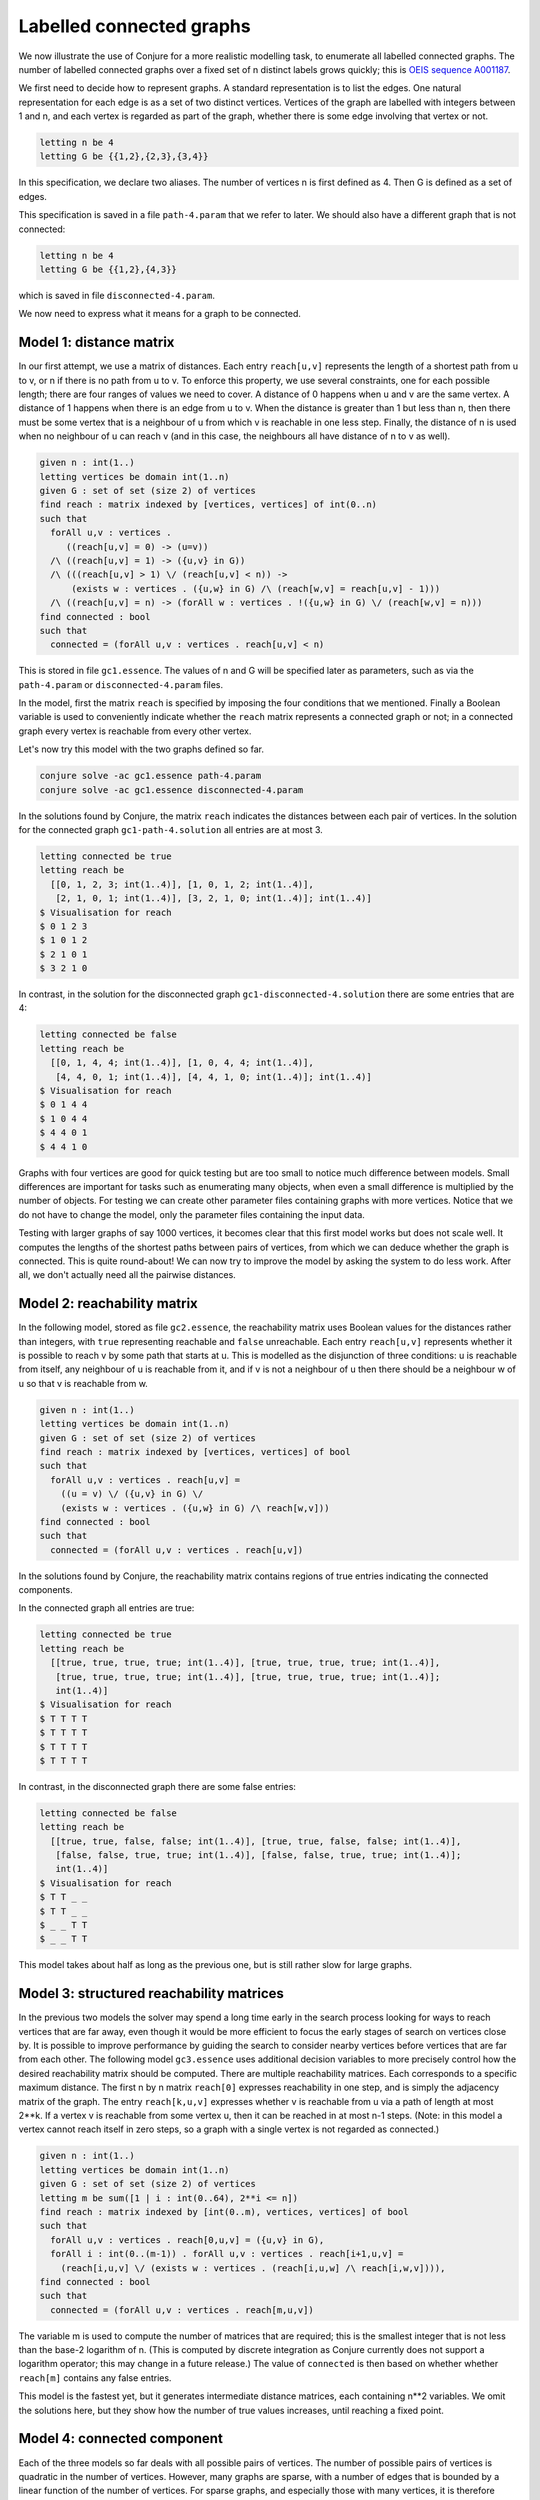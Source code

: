 
.. _tut_cg:

Labelled connected graphs
-------------------------

We now illustrate the use of Conjure for a more realistic modelling task, to enumerate all labelled connected graphs.
The number of labelled connected graphs over a fixed set of n distinct labels grows quickly; this is `OEIS sequence A001187 <http://oeis.org/A001187>`_.

We first need to decide how to represent graphs.
A standard representation is to list the edges.
One natural representation for each edge is as a set of two distinct vertices.
Vertices of the graph are labelled with integers between 1 and n, and each vertex is regarded as part of the graph, whether there is some edge involving that vertex or not.

.. code-block:: essence

   letting n be 4
   letting G be {{1,2},{2,3},{3,4}}

In this specification, we declare two aliases.
The number of vertices n is first defined as 4.
Then G is defined as a set of edges.

This specification is saved in a file ``path-4.param`` that we refer to later.
We should also have a different graph that is not connected:

.. code-block:: essence

   letting n be 4
   letting G be {{1,2},{4,3}}

which is saved in file ``disconnected-4.param``.

We now need to express what it means for a graph to be connected.


Model 1: distance matrix
~~~~~~~~~~~~~~~~~~~~~~~~

In our first attempt, we use a matrix of distances.
Each entry ``reach[u,v]`` represents the length of a shortest path from u to v, or n if there is no path from u to v.
To enforce this property, we use several constraints, one for each possible length; there are four ranges of values we need to cover.
A distance of 0 happens when u and v are the same vertex.
A distance of 1 happens when there is an edge from u to v.
When the distance is greater than 1 but less than n, then there must be some vertex that is a neighbour of u from which v is reachable in one less step.
Finally, the distance of n is used when no neighbour of u can reach v (and in this case, the neighbours all have distance of n to v as well).

.. code-block:: essence

   given n : int(1..)
   letting vertices be domain int(1..n)
   given G : set of set (size 2) of vertices
   find reach : matrix indexed by [vertices, vertices] of int(0..n)
   such that
     forAll u,v : vertices .
        ((reach[u,v] = 0) -> (u=v))
     /\ ((reach[u,v] = 1) -> ({u,v} in G))
     /\ (((reach[u,v] > 1) \/ (reach[u,v] < n)) ->
         (exists w : vertices . ({u,w} in G) /\ (reach[w,v] = reach[u,v] - 1)))
     /\ ((reach[u,v] = n) -> (forAll w : vertices . !({u,w} in G) \/ (reach[w,v] = n)))
   find connected : bool
   such that
     connected = (forAll u,v : vertices . reach[u,v] < n)

This is stored in file ``gc1.essence``.
The values of n and G will be specified later as parameters, such as via the ``path-4.param`` or ``disconnected-4.param`` files.

In the model, first the matrix ``reach`` is specified by imposing the four conditions that we mentioned.
Finally a Boolean variable is used to conveniently indicate whether the ``reach`` matrix represents a connected graph or not; in a connected graph every vertex is reachable from every other vertex.

Let's now try this model with the two graphs defined so far.

.. code-block:: bash

    conjure solve -ac gc1.essence path-4.param
    conjure solve -ac gc1.essence disconnected-4.param

In the solutions found by Conjure, the matrix ``reach`` indicates the distances between each pair of vertices.
In the solution for the connected graph ``gc1-path-4.solution`` all entries are at most 3.

.. code-block:: essence

   letting connected be true
   letting reach be
     [[0, 1, 2, 3; int(1..4)], [1, 0, 1, 2; int(1..4)],
      [2, 1, 0, 1; int(1..4)], [3, 2, 1, 0; int(1..4)]; int(1..4)]
   $ Visualisation for reach
   $ 0 1 2 3
   $ 1 0 1 2
   $ 2 1 0 1
   $ 3 2 1 0

In contrast, in the solution for the disconnected graph ``gc1-disconnected-4.solution`` there are some entries that are 4:

.. code-block:: essence

   letting connected be false
   letting reach be
     [[0, 1, 4, 4; int(1..4)], [1, 0, 4, 4; int(1..4)],
      [4, 4, 0, 1; int(1..4)], [4, 4, 1, 0; int(1..4)]; int(1..4)]
   $ Visualisation for reach
   $ 0 1 4 4
   $ 1 0 4 4
   $ 4 4 0 1
   $ 4 4 1 0

Graphs with four vertices are good for quick testing but are too small to notice much difference between models.
Small differences are important for tasks such as enumerating many objects, when even a small difference is multiplied by the number of objects.
For testing we can create other parameter files containing graphs with more vertices.
Notice that we do not have to change the model, only the parameter files containing the input data.

Testing with larger graphs of say 1000 vertices, it becomes clear that this first model works but does not scale well.
It computes the lengths of the shortest paths between pairs of vertices, from which we can deduce whether the graph is connected.
This is quite round-about!
We can now try to improve the model by asking the system to do less work.
After all, we don't actually need all the pairwise distances.


Model 2: reachability matrix
~~~~~~~~~~~~~~~~~~~~~~~~~~~~

In the following model, stored as file ``gc2.essence``, the reachability matrix uses Boolean values for the distances rather than integers, with ``true`` representing reachable and ``false`` unreachable.
Each entry ``reach[u,v]`` represents whether it is possible to reach v by some path that starts at u.
This is modelled as the disjunction of three conditions: u is reachable from itself, any neighbour of u is reachable from it, and if v is not a neighbour of u then there should be a neighbour w of u so that v is reachable from w.

.. code-block:: essence

   given n : int(1..)
   letting vertices be domain int(1..n)
   given G : set of set (size 2) of vertices
   find reach : matrix indexed by [vertices, vertices] of bool
   such that
     forAll u,v : vertices . reach[u,v] =
       ((u = v) \/ ({u,v} in G) \/
       (exists w : vertices . ({u,w} in G) /\ reach[w,v]))
   find connected : bool
   such that
     connected = (forAll u,v : vertices . reach[u,v])

In the solutions found by Conjure, the reachability matrix contains regions of true entries indicating the connected components.

In the connected graph all entries are true:

.. code-block:: essence

   letting connected be true
   letting reach be
     [[true, true, true, true; int(1..4)], [true, true, true, true; int(1..4)],
      [true, true, true, true; int(1..4)], [true, true, true, true; int(1..4)];
      int(1..4)]
   $ Visualisation for reach
   $ T T T T
   $ T T T T
   $ T T T T
   $ T T T T

In contrast, in the disconnected graph there are some false entries:

.. code-block:: essence

   letting connected be false
   letting reach be
     [[true, true, false, false; int(1..4)], [true, true, false, false; int(1..4)],
      [false, false, true, true; int(1..4)], [false, false, true, true; int(1..4)];
      int(1..4)]
   $ Visualisation for reach
   $ T T _ _
   $ T T _ _
   $ _ _ T T
   $ _ _ T T

This model takes about half as long as the previous one, but is still rather slow for large graphs.


Model 3: structured reachability matrices
~~~~~~~~~~~~~~~~~~~~~~~~~~~~~~~~~~~~~~~~~

In the previous two models the solver may spend a long time early in the search process looking for ways to reach vertices that are far away, even though it would be more efficient to focus the early stages of search on vertices close by.
It is possible to improve performance by guiding the search to consider nearby vertices before vertices that are far from each other.
The following model ``gc3.essence`` uses additional decision variables to more precisely control how the desired reachability matrix should be computed.
There are multiple reachability matrices.
Each corresponds to a specific maximum distance.
The first n by n matrix ``reach[0]`` expresses reachability in one step, and is simply the adjacency matrix of the graph.
The entry ``reach[k,u,v]`` expresses whether v is reachable from u via a path of length at most 2**k.
If a vertex v is reachable from some vertex u, then it can be reached in at most n-1 steps.
(Note: in this model a vertex cannot reach itself in zero steps, so a graph with a single vertex is not regarded as connected.)

.. code-block:: essence

   given n : int(1..)
   letting vertices be domain int(1..n)
   given G : set of set (size 2) of vertices
   letting m be sum([1 | i : int(0..64), 2**i <= n])
   find reach : matrix indexed by [int(0..m), vertices, vertices] of bool
   such that
     forAll u,v : vertices . reach[0,u,v] = ({u,v} in G),
     forAll i : int(0..(m-1)) . forAll u,v : vertices . reach[i+1,u,v] =
       (reach[i,u,v] \/ (exists w : vertices . (reach[i,u,w] /\ reach[i,w,v]))),
   find connected : bool
   such that
     connected = (forAll u,v : vertices . reach[m,u,v])

The variable m is used to compute the number of matrices that are required; this is the smallest integer that is not less than the base-2 logarithm of n.
(This is computed by discrete integration as Conjure currently does not support a logarithm operator; this may change in a future release.)
The value of ``connected`` is then based on whether whether ``reach[m]`` contains any false entries.

This model is the fastest yet, but it generates intermediate distance matrices, each containing n**2 variables.
We omit the solutions here, but they show how the number of true values increases, until reaching a fixed point.


Model 4: connected component
~~~~~~~~~~~~~~~~~~~~~~~~~~~~

Each of the three models so far deals with all possible pairs of vertices.
The number of possible pairs of vertices is quadratic in the number of vertices.
However, many graphs are sparse, with a number of edges that is bounded by a linear function of the number of vertices.
For sparse graphs, and especially those with many vertices, it is therefore important to only consider the edges that are present rather than all possible pairs of vertices.
The next model ``gc4.essence`` uses this insight, and is indeed faster than any of the three previous ones.

The model builds on the fact that a graph is disconnected if, and only if, its vertices can be partitioned into two sets, with no edges between vertices in the two different sets.
Here C is used to indicate a subset of the vertices.
There are three constraints.
The first is that C must contain some vertex.
The second is that C must be a connected component; each vertex in C is connected to some other vertex in C (unless C only contains a single vertex).
The third is that the value of ``connected`` is determined by whether it is possible to find some vertex that is not in C.
The following is an attempt to capture these constraints in an Essence specification.

.. code-block:: essence

   given n : int(1..)
   letting vertices be domain int(1..n)
   given G : set of set (size 2) of vertices
   find C : set of vertices
   find connected : bool
   such that
     exists u : vertices . u in C,
     forAll e in G . (min(e) in C) = (max(e) in C),
     connected = !(exists u : vertices . !(u in C))

This is the solution for ``disconnected-4.param``:

.. code-block:: essence

   letting C be {1, 2}
   letting connected be false

Model ``gc4.essence`` yields a solution quickly.
Unfortunately it can also give incorrect results: letting C be the set of all vertices and letting ``connected`` be true is always a solution, whether the graph is connected or not.
This can be confirmed by asking Conjure to generate all solutions:

.. code-block:: essence

   conjure solve -ac --number-of-solutions=all gc4.essence

This gives two solutions, the one above and the following one:

.. code-block:: essence

   letting C be {1, 2, 3, 4}
   letting connected be true

It is actually possible to ensure that this "solution" is never the first one generated, and then to ask Conjure to only look for the first solution; if the graph is not connected then the first solution will correctly indicate its status.
However, this relies on precise knowledge of the ordering heuristics being employed at each stage of the toolchain.

The problem with this fourth specification is that it only captures the property that C is a union of connected components.
We would need to add additional constraints to enforce the property that C should contain only one connected component.
This can be done, but is not especially efficent.


Model 5: minimal connected component
~~~~~~~~~~~~~~~~~~~~~~~~~~~~~~~~~~~~

Let's look for a robust approach that won't unexpectedly fail if parts of the toolchain change which optimisations they perform or the order in which evaluations occur.

One option could be to look for solutions of a more restrictive model which includes an additional constraint that requires some vertex to not be in C.
This model would have a solution precisely if the graph is *not* connected.
Failure to find solutions to this model would then indicate connectivity.
It is possible to call Conjure from a script that uses the failure to find solutions to conclude connectivity, but the Conjure toolchain currently does not support testing for the presence of solutions directly.

In place of the missing "if-has-solution" directive, we could instead quantify over all possible subsets of vertices.
Such an approach quickly becomes infeasible as n grows (and is much worse than the models considered so far), because it attempts to check 2**n subsets.

As another option, we can make use of the optimisation features of Essence to find a solution with a C of minimal cardinality.
This ensures that C can only contain one connected component.
Choosing a minimal C ensures that when there is more than one solution, then the one that is generated always indicates the failure of connectivity.
Since we don't care about the minimal C, as long as it is smaller than the set of all vertices if possible, we also replace the general requirement for non-emptiness by a constraint that always forces the set C to contain the vertex labelled 1.

.. code-block:: essence

   given n : int(1..)
   letting vertices be domain int(1..n)
   given G : set of set (size 2) of vertices
   find C : set of vertices
   find connected : bool
   such that
     1 in C,
     forAll e in G . (min(e) in C) = (max(e) in C)
   minimising |C|

This model ``gc5.essence`` is still straightforward, even with the additional complication to rule out incorrect solutions.
Out of the correct models so far, this tends to generate the smallest input files for the back-end constraint or SAT solver, and also tends to be the fastest.


Generating all connected graphs
~~~~~~~~~~~~~~~~~~~~~~~~~~~~~~~

We now have a fast model for graph connectivity.
Let's modify it as ``gce1.essence``, hardcoding n to be 4 and asking the solver to find G as well as C.

.. code-block:: essence

   letting n be 4
   letting vertices be domain int(1..n)
   find G : set of set (size 2) of vertices
   find C : set of vertices
   such that
     1 in C,
     forAll e in G . (min(e) in C) = (max(e) in C)
   minimising |C|

We now ask for all solutions:

.. code-block:: bash

    conjure solve -ac --number-of-solutions=all gce1.essence

However, this finds only one solution!

The solver finds one solution that minimises ``|C|``; this minimisation is performed globally over all possible solutions.
This is what we intended when G was given, but is not what we want if our goal is to generate *all* connected graphs.
We want to minimise C for each choice of G, producing one solution for each G.
Currently there is no way to tell Conjure that minimisation should be restricted to the decision variable C.

Checking whether there is a nontrivial connected component seems to be the most efficient model for graph connectivity, but it doesn't work in the setting of generating all connected graphs.
We therefore need to choose one of the other models to start with, say the iterated adjacency matrix representation.

We now use this model of connectivity to enumerate the labelled connected graphs over the vertices ``{1,2,3,4}``.
Previously we checked connectivity of a given graph G.
We now instead ask the solver to find G, specifying that it be connected.
We do this by asking for the same adjacency matrix ``reach`` as before, but in addition asking for the graph G.
We also hardcode n, so no parameter file is needed, and add the condition that previously determined the value of the ``connected`` decision variable as a constraint.

.. code-block:: essence

   letting n be 4
   letting vertices be domain int(1..n)
   find G : set of set (size 2) of vertices
   letting m be sum([1 | i : int(0..64), 2**i <= n])
   find reach : matrix indexed by [int(0..m), vertices, vertices] of bool
   such that
     forAll u,v : vertices . reach[0,u,v] = ({u,v} in G),
     forAll i : int(0..(m-1)) . forAll u,v : vertices . reach[i+1,u,v] =
       (reach[i,u,v] \/ (exists w : vertices . (reach[i,u,w] /\ reach[i,w,v]))),
     forAll u,v : vertices . reach[m,u,v]

If this model is in the file ``gce2.essence``, then we now need to explicitly ask Conjure to generate all the possible graphs:

.. code-block:: bash

    conjure solve -ac --number-of-solutions=all gce2.essence

In this case Conjure generates 38 solutions, one solution per file.

Instead of listing the edges of a graph, and then deriving the adjacency matrix as necessary, it is also possible to use the adjacency matrix representation.
As an exercise, modify the models of connectivity to use the adjacency matrix representation instead of the set of edges representation.


